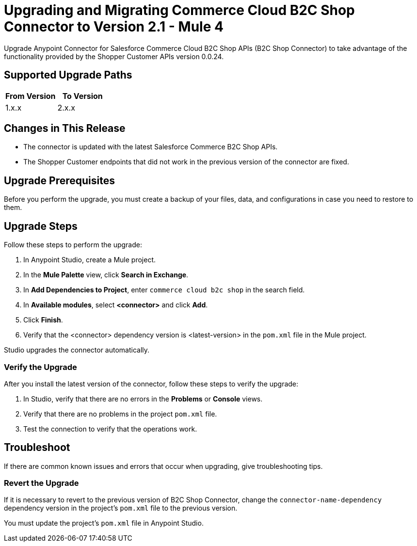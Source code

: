 = Upgrading and Migrating Commerce Cloud B2C Shop Connector to Version 2.1 - Mule 4

Upgrade Anypoint Connector for Salesforce Commerce Cloud B2C Shop APIs (B2C Shop Connector) to take advantage of the functionality provided by the Shopper Customer APIs version 0.0.24.

== Supported Upgrade Paths

[%header,cols="50a,50a"]
|===
|From Version | To Version
|1.x.x |2.x.x
|===

== Changes in This Release

* The connector is updated with the latest Salesforce Commerce B2C Shop APIs.
* The Shopper Customer endpoints that did not work in the previous version of the connector are fixed.


== Upgrade Prerequisites

Before you perform the upgrade, you must create a backup of your files, data, and configurations in case you need to restore to them.

== Upgrade Steps

Follow these steps to perform the upgrade:

. In Anypoint Studio, create a Mule project.
. In the *Mule Palette* view, click *Search in Exchange*.
. In *Add Dependencies to Project*, enter `commerce cloud b2c shop` in the search field.
. In *Available modules*, select *<connector>* and click *Add*.
. Click *Finish*.
. Verify that the <connector> dependency version is <latest-version> in the `pom.xml` file in the Mule project.

Studio upgrades the connector automatically.


=== Verify the Upgrade

After you install the latest version of the connector, follow these steps to verify the upgrade:

. In Studio, verify that there are no errors in the *Problems* or *Console* views.
. Verify that there are no problems in the project `pom.xml` file.
. Test the connection to verify that the operations work.

== Troubleshoot

If there are common known issues and errors that occur when upgrading, give troubleshooting tips.

=== Revert the Upgrade

If it is necessary to revert to the previous version of B2C Shop Connector, change the `connector-name-dependency` dependency version in the project's `pom.xml` file to the previous version.

You must update the project's `pom.xml` file in Anypoint Studio.
